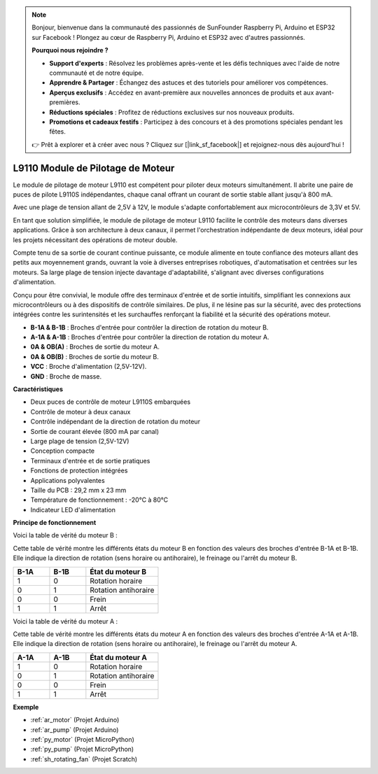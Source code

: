 .. note::

    Bonjour, bienvenue dans la communauté des passionnés de SunFounder Raspberry Pi, Arduino et ESP32 sur Facebook ! Plongez au cœur de Raspberry Pi, Arduino et ESP32 avec d'autres passionnés.

    **Pourquoi nous rejoindre ?**

    - **Support d'experts** : Résolvez les problèmes après-vente et les défis techniques avec l'aide de notre communauté et de notre équipe.
    - **Apprendre & Partager** : Échangez des astuces et des tutoriels pour améliorer vos compétences.
    - **Aperçus exclusifs** : Accédez en avant-première aux nouvelles annonces de produits et aux avant-premières.
    - **Réductions spéciales** : Profitez de réductions exclusives sur nos nouveaux produits.
    - **Promotions et cadeaux festifs** : Participez à des concours et à des promotions spéciales pendant les fêtes.

    👉 Prêt à explorer et à créer avec nous ? Cliquez sur [|link_sf_facebook|] et rejoignez-nous dès aujourd'hui !

.. _cpn_l9110:

L9110 Module de Pilotage de Moteur
=====================================

Le module de pilotage de moteur L9110 est compétent pour piloter deux moteurs simultanément. Il abrite une paire de puces de pilote L9110S indépendantes, 
chaque canal offrant un courant de sortie stable allant jusqu'à 800 mA.

Avec une plage de tension allant de 2,5V à 12V, le module s'adapte confortablement aux microcontrôleurs de 3,3V et 5V.

En tant que solution simplifiée, le module de pilotage de moteur L9110 facilite le contrôle des moteurs dans diverses applications. 
Grâce à son architecture à deux canaux, il permet l'orchestration indépendante de deux moteurs, idéal pour les projets nécessitant des opérations de moteur double.

Compte tenu de sa sortie de courant continue puissante, ce module alimente en toute confiance des moteurs allant des petits aux moyennement grands, 
ouvrant la voie à diverses entreprises robotiques, d'automatisation et centrées sur les moteurs. Sa large plage de tension injecte davantage d'adaptabilité, s'alignant avec diverses configurations d'alimentation.

Conçu pour être convivial, le module offre des terminaux d'entrée et de sortie intuitifs, simplifiant les connexions aux microcontrôleurs 
ou à des dispositifs de contrôle similaires. De plus, il ne lésine pas sur la sécurité, avec des protections intégrées contre les surintensités et les surchauffes renforçant la fiabilité 
et la sécurité des opérations moteur.

.. image:: img/l9110s.jpg
    :width: 600
    :align: center

* **B-1A & B-1B** : Broches d'entrée pour contrôler la direction de rotation du moteur B.
* **A-1A & A-1B** : Broches d'entrée pour contrôler la direction de rotation du moteur A.
* **0A & OB(A)** : Broches de sortie du moteur A.
* **0A & OB(B)** : Broches de sortie du moteur B.
* **VCC** : Broche d'alimentation (2,5V-12V).
* **GND** : Broche de masse.

**Caractéristiques**

* Deux puces de contrôle de moteur L9110S embarquées
* Contrôle de moteur à deux canaux
* Contrôle indépendant de la direction de rotation du moteur
* Sortie de courant élevée (800 mA par canal)
* Large plage de tension (2,5V-12V)
* Conception compacte
* Terminaux d'entrée et de sortie pratiques
* Fonctions de protection intégrées
* Applications polyvalentes
* Taille du PCB : 29,2 mm x 23 mm
* Température de fonctionnement : -20°C à 80°C
* Indicateur LED d'alimentation

**Principe de fonctionnement**

Voici la table de vérité du moteur B :

Cette table de vérité montre les différents états du moteur B en fonction des valeurs des broches d'entrée B-1A et B-1B. Elle indique la direction de rotation (sens horaire ou antihoraire), le freinage ou l'arrêt du moteur B.

.. list-table:: 
    :widths: 25 25 50
    :header-rows: 1

    * - B-1A
      - B-1B
      - État du moteur B
    * - 1
      - 0
      - Rotation horaire
    * - 0
      - 1
      - Rotation antihoraire
    * - 0
      - 0
      - Frein
    * - 1
      - 1
      - Arrêt

Voici la table de vérité du moteur A :

Cette table de vérité montre les différents états du moteur A en fonction des valeurs des broches d'entrée A-1A et A-1B. Elle indique la direction de rotation (sens horaire ou antihoraire), le freinage ou l'arrêt du moteur A.

.. list-table:: 
    :widths: 25 25 50
    :header-rows: 1

    * - A-1A
      - A-1B
      - État du moteur A
    * - 1
      - 0
      - Rotation horaire
    * - 0
      - 1
      - Rotation antihoraire
    * - 0
      - 0
      - Frein
    * - 1
      - 1
      - Arrêt

**Exemple**

* :ref:`ar_motor` (Projet Arduino)
* :ref:`ar_pump` (Projet Arduino)
* :ref:`py_motor` (Projet MicroPython)
* :ref:`py_pump` (Projet MicroPython)
* :ref:`sh_rotating_fan` (Projet Scratch)
